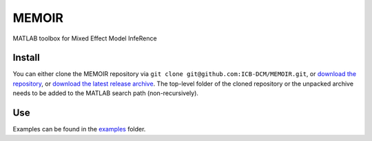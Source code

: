 MEMOIR
======

MATLAB toolbox for Mixed Effect Model InfeRence

Install
-------

You can either clone the MEMOIR repository via ``git clone git@github.com:ICB-DCM/MEMOIR.git``,
or `download the repository <https://github.com/ICB-DCM/MEMOIR/archive/refs/heads/main.zip>`_,
or `download the latest release archive <https://github.com/ICB-DCM/MEMOIR/releases>`_.
The top-level folder of the cloned repository or the unpacked archive needs to be added to the MATLAB search path (non-recursively).

Use
---

Examples can be found in the `examples </examples>`_ folder.
